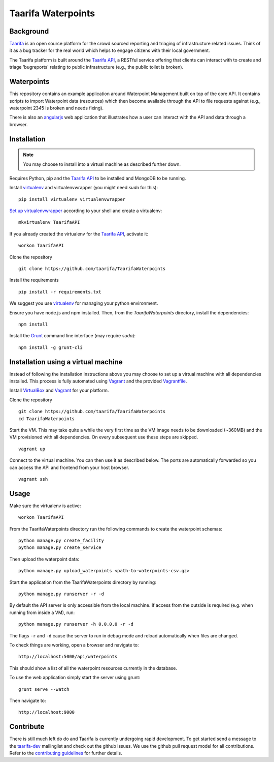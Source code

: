 Taarifa Waterpoints
===================

Background
__________

Taarifa_ is an open source platform for the crowd sourced reporting and
triaging of infrastructure related issues. Think of it as a bug tracker
for the real world which helps to engage citizens with their local
government.

The Taarifa platform is built around the `Taarifa API`_, a RESTful
service offering that clients can interact with to create and triage
'bugreports' relating to public infrastructure (e.g., the public toilet
is broken).


Waterpoints
___________

This repository contains an example application around Waterpoint
Management built on top of the core API.  It contains scripts to import
Waterpoint data (resources) which then become available through the API
to file requests against (e.g., waterpoint 2345 is broken and needs
fixing).

There is also an angularjs_ web application that illustrates how a user
can interact with the API and data through a browser.


Installation
____________

.. note::
  You may choose to install into a virtual machine as described further down.

Requires Python, pip and the `Taarifa API`_ to be installed and MongoDB to
be running.

Install virtualenv_ and virtualenvwrapper (you might need `sudo` for this): ::

  pip install virtualenv virtualenvwrapper

`Set up virtualenvwrapper`_ according to your shell and create a virtualenv: ::

  mkvirtualenv TaarifaAPI

If you already created the virtualenv for the `Taarifa API`_, activate it: ::

  workon TaarifaAPI

Clone the repository ::

  git clone https://github.com/taarifa/TaarifaWaterpoints

Install the requirements ::

  pip install -r requirements.txt

We suggest you use virtualenv_ for managing your python environment.

Ensure you have node.js and npm installed. Then, from the
`TaarifaWaterpoints` directory, install the dependencies: ::

  npm install

Install the Grunt_ command line interface (may require `sudo`): ::

  npm install -g grunt-cli


Installation using a virtual machine
____________________________________

Instead of following the installation instructions above you may choose to
set up a virtual machine with all dependencies installed. This process is fully
automated using Vagrant_ and the provided Vagrantfile_.

Install VirtualBox_ and Vagrant_ for your platform.

Clone the repository ::

  git clone https://github.com/taarifa/TaarifaWaterpoints
  cd TaarifaWaterpoints

Start the VM. This may take quite a while the very first time as the VM image
needs to be downloaded (~360MB) and the VM provisioned with all dependencies.
On every subsequent use these steps are skipped. ::

  vagrant up

Connect to the virtual machine. You can then use it as described below. The
ports are automatically forwarded so you can access the API and frontend from
your host browser. ::

  vagrant ssh


Usage
_____

Make sure the virtualenv is active: ::

  workon TaarifaAPI

From the TaarifaWaterpoints directory run the following commands to
create the waterpoint schemas: ::

  python manage.py create_facility
  python manage.py create_service
  
Then upload the waterpoint data: ::

  python manage.py upload_waterpoints <path-to-waterpoints-csv.gz>

Start the application from the TaarifaWaterpoints directory by running: ::

  python manage.py runserver -r -d

By default the API server is only accessible from the local machine. If access
from the outside is required (e.g. when running from inside a VM), run: ::

  python manage.py runserver -h 0.0.0.0 -r -d

The flags ``-r`` and ``-d`` cause the server to run in debug mode and reload
automatically when files are changed.

To check things are working, open a browser and navigate to: ::

  http://localhost:5000/api/waterpoints

This should show a list of all the waterpoint resources currently in the
database.

To use the web application simply start the server using grunt: ::

  grunt serve --watch

Then navigate to: ::

  http://localhost:9000


Contribute
__________

There is still much left do do and Taarifa is currently undergoing rapid
development. To get started send a message to the taarifa-dev_
mailinglist and check out the github issues. We use the github pull
request model for all contributions. Refer to the `contributing
guidelines`_ for further details.

.. _Taarifa: http://taarifa.org
.. _taarifa-dev: https://groups.google.com/forum/#!forum/taarifa-dev
.. _Taarifa API: http://github.com/taarifa/TaarifaAPI
.. _angularjs: https://angularjs.org/
.. _virtualenv: http://virtualenv.org
.. _Set up virtualenvwrapper: http://virtualenvwrapper.readthedocs.org/en/latest/install.html#shell-startup-file
.. _Grunt: http://gruntjs.com
.. _Vagrant: http://vagrantup.com
.. _Vagrantfile: Vagrantfile
.. _VirtualBox: https://www.virtualbox.org
.. _contributing guidelines: CONTRIBUTING.rst
